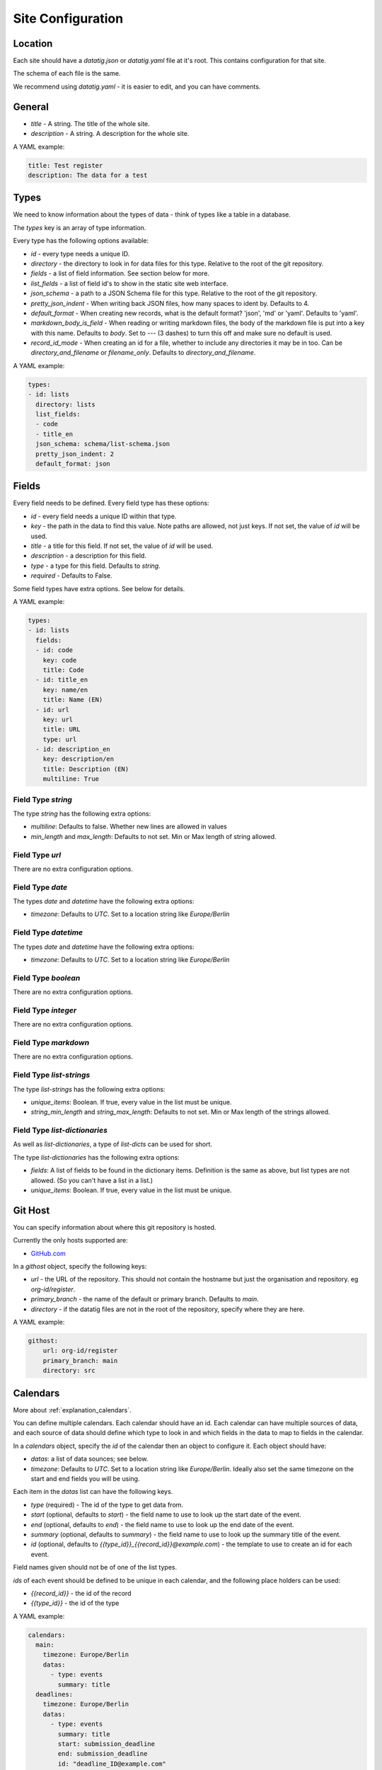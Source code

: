 Site Configuration
==================

Location
--------

Each site should have a `datatig.json` or `datatig.yaml` file at it's root. This contains configuration for that site.

The schema of each file is the same.

We recommend using `datatig.yaml` - it is easier to edit, and you can have comments.

General
-------

* `title` - A string. The title of the whole site.
* `description` - A string. A description for the whole site.

A YAML example:

.. code-block:: yaml

    title: Test register
    description: The data for a test

Types
-----

We need to know information about the types of data - think of types like a table in a database.

The `types` key is an array of type information.

Every type has the following options available:

* `id` - every type needs a unique ID.
* `directory` - the directory to look in for data files for this type. Relative to the root of the git repository.
* `fields` - a list of field information. See section below for more.
* `list_fields` - a list of field id's to show in the static site web interface.
* `json_schema` - a path to a JSON Schema file for this type. Relative to the root of the git repository.
* `pretty_json_indent` - When writing back JSON files, how many spaces to ident by. Defaults to 4.
* `default_format` - When creating new records, what is the default format? 'json', 'md' or 'yaml'. Defaults to 'yaml'.
* `markdown_body_is_field` - When reading or writing markdown files, the body of the markdown file is put into a key with this name. Defaults to `body`. Set to `---` (3 dashes) to turn this off and make sure no default is used.
* `record_id_mode` - When creating an id for a file, whether to include any directories it may be in too. Can be `directory_and_filename` or `filename_only`. Defaults to `directory_and_filename`.

A YAML example:

.. code-block:: yaml

    types:
    - id: lists
      directory: lists
      list_fields:
      - code
      - title_en
      json_schema: schema/list-schema.json
      pretty_json_indent: 2
      default_format: json

Fields
------

Every field needs to be defined. Every field type has these options:

* `id` - every field needs a unique ID within that type.
* `key` - the path in the data to find this value. Note paths are allowed, not just keys. If not set, the value of `id` will be used.
* `title` - a title for this field. If not set, the value of `id` will be used.
* `description` - a description for this field.
* `type` - a type for this field. Defaults to `string`.
* `required` - Defaults to False.

Some field types have extra options. See below for details.

A YAML example:

.. code-block:: yaml

    types:
    - id: lists
      fields:
      - id: code
        key: code
        title: Code
      - id: title_en
        key: name/en
        title: Name (EN)
      - id: url
        key: url
        title: URL
        type: url
      - id: description_en
        key: description/en
        title: Description (EN)
        multiline: True

Field Type `string`
~~~~~~~~~~~~~~~~~~~

The type `string` has the following extra options:

* `multiline`: Defaults to false. Whether new lines are allowed in values
* `min_length` and `max_length`: Defaults to not set. Min or Max length of string allowed.

Field Type `url`
~~~~~~~~~~~~~~~~

There are no extra configuration options.

Field Type `date`
~~~~~~~~~~~~~~~~~

The types `date` and `datetime` have the following extra options:

* `timezone`: Defaults to `UTC`. Set to a location string like `Europe/Berlin`

Field Type `datetime`
~~~~~~~~~~~~~~~~~~~~~

The types `date` and `datetime` have the following extra options:

* `timezone`: Defaults to `UTC`. Set to a location string like `Europe/Berlin`

Field Type `boolean`
~~~~~~~~~~~~~~~~~~~~

There are no extra configuration options.

Field Type `integer`
~~~~~~~~~~~~~~~~~~~~

There are no extra configuration options.

Field Type `markdown`
~~~~~~~~~~~~~~~~~~~~~

There are no extra configuration options.

Field Type `list-strings`
~~~~~~~~~~~~~~~~~~~~~~~~~

The type `list-strings` has the following extra options:

* `unique_items`: Boolean. If true, every value in the list must be unique.
* `string_min_length` and `string_max_length`: Defaults to not set. Min or Max length of the strings allowed.

Field Type `list-dictionaries`
~~~~~~~~~~~~~~~~~~~~~~~~~~~~~~

As well as `list-dictionaries`, a type of `list-dicts` can be used for short.

The type `list-dictionaries` has the following extra options:

* `fields`: A list of fields to be found in the dictionary items. Definition is the same as above, but list types are not allowed. (So you can't have a list in a list.)
* `unique_items`: Boolean. If true, every value in the list must be unique.

Git Host
--------

You can specify information about where this git repository is hosted.

Currently the only hosts supported are:

* `GitHub.com <GitHub.com>`_

In a `githost` object, specify the following keys:

* `url` - the URL of the repository. This should not contain the hostname but just the organisation and repository. eg `org-id/register`.
* `primary_branch` - the name of the default or primary branch. Defaults to `main`.
* `directory` - if the datatig files are not in the root of the repository, specify where they are here.

A YAML example:

.. code-block:: yaml

    githost:
        url: org-id/register
        primary_branch: main
        directory: src

.. _reference_site_configuration_calendars:

Calendars
---------

More about :ref:`explanation_calendars`.

You can define multiple calendars. Each calendar should have an id.
Each calendar can have multiple sources of data, and each source of data should define which type to look in and which fields in the data to map to fields in the calendar.

In a `calendars` object, specify the `id` of the calendar then an object to configure it. Each object should have:

* `datas`: a list of data sounces; see below.
* `timezone`: Defaults to `UTC`. Set to a location string like `Europe/Berlin`. Ideally also set the same timezone on the start and end fields you will be using.

Each item in the  `datas` list can have the following keys.

* `type` (required) - The id of the type to get data from.
* `start` (optional, defaults to `start`) - the field name to use to look up the start date of the event.
* `end` (optional, defaults to `end`) - the field name to use to look up the end date of the event.
* `summary` (optional, defaults to `summary`) - the field name to use to look up the summary title of the event.
* `id` (optional, defaults to `{{type_id}}_{{record_id}}@example.com`) - the template to use to create an id for each event.

Field names given should not be of one of the list types.

`ids` of each event should be defined to be unique in each calendar, and the following place holders can be used:

* `{{record_id}}` - the id of the record
* `{{type_id}}` - the id of the type

A YAML example:

.. code-block:: yaml

    calendars:
      main:
        timezone: Europe/Berlin
        datas:
          - type: events
            summary: title
      deadlines:
        timezone: Europe/Berlin
        datas:
          - type: events
            summary: title
            start: submission_deadline
            end: submission_deadline
            id: "deadline_ID@example.com"

This defines 2 calendars, one with the id `main` and one with the id `deadlines`.

Given an data item like:

.. code-block:: yaml

    title: Python Conference
    start: 2024-07-01T10:00:00
    end: 2024-07-01T11:00:00
    submission_deadline: 2024-01-05

You can see that the same data item creates an event on the `main` calendar with the start and end dates,
but also creates a different event on the  `deadlines` calendar at the date of the deadline for the conference.
